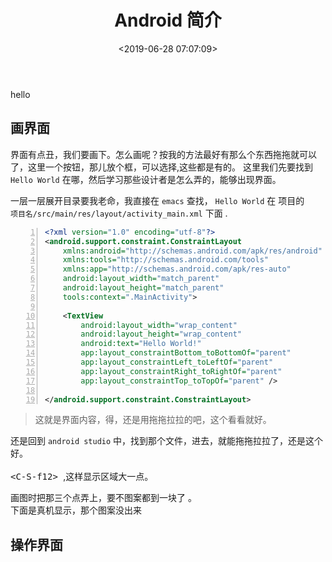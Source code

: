 #+TITLE: Android 简介
#+DESCRIPTION: Android 简介
#+TAGS: android 
#+CATEGORIES: 框架使用
#+DATE: <2019-06-28 07:07:09>
   hello
** 画界面
   界面有点丑，我们要画下。怎么画呢？按我的方法最好有那么个东西拖拖就可以了，这里一个按钮，那儿放个框，可以选择,这些都是有的。
   这里我们先要找到 ~Hello World~ 在哪，然后学习那些设计者是怎么弄的，能够出现界面。 
  
  #+begin_verse
  一层一层展开目录要我老命，我直接在 ~emacs~ 查找， ~Hello World~ 在 项目的
  ~项目名/src/main/res/layout/activity_main.xml~  下面 .
  #+end_verse

  #+begin_src xml  -n
<?xml version="1.0" encoding="utf-8"?>
<android.support.constraint.ConstraintLayout
    xmlns:android="http://schemas.android.com/apk/res/android"
    xmlns:tools="http://schemas.android.com/tools"
    xmlns:app="http://schemas.android.com/apk/res-auto"
    android:layout_width="match_parent"
    android:layout_height="match_parent"
    tools:context=".MainActivity">

    <TextView
        android:layout_width="wrap_content"
        android:layout_height="wrap_content"
        android:text="Hello World!"
        app:layout_constraintBottom_toBottomOf="parent"
        app:layout_constraintLeft_toLeftOf="parent"
        app:layout_constraintRight_toRightOf="parent"
        app:layout_constraintTop_toTopOf="parent" />

</android.support.constraint.ConstraintLayout>
  #+end_src
  #+begin_quote
  这就是界面内容，得，还是用拖拖拉拉的吧，这个看看就好。
  #+end_quote
  
  #+begin_verse
  还是回到 ~android studio~  中，找到那个文件，进去，就能拖拖拉拉了，还是这个好。
 
  @@html:<kbd>@@ <C-S-f12> @@html:</kbd>@@ ,这样显示区域大一点。
  #+end_verse
  
 [[file:android/android.png]] 
  
 #+begin_verse
 画图时把那三个点弄上，要不图案都到一块了 。
 下面是真机显示，那个图案没出来
 #+end_verse
** 操作界面
   

